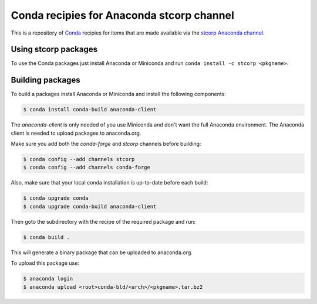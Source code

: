 Conda recipies for Anaconda stcorp channel
==========================================

This is a repository of `Conda <http://conda.pydata.org/>`_ recipies for items that are made available via the `stcorp Anaconda channel <https://anaconda.org/stcorp/>`_.

Using stcorp packages
---------------------

To use the Conda packages just install Anaconda or Miniconda and run ``conda install -c stcorp <pkgname>``.


Building packages
-----------------

To build a packages install Anaconda or Miniconda and install the following components:

.. code-block:: bash

    $ conda install conda-build anaconda-client

The `anaconda-client` is only needed of you use Miniconda and don't want the full Anaconda environment. The Anaconda client is needed to upload packages to anaconda.org.

Make sure you add both the `conda-forge` and `stcorp` channels before building:

.. code-block:: bash

    $ conda config --add channels stcorp
    $ conda config --add channels conda-forge

Also, make sure that your local conda installation is up-to-date before each build:

.. code-block:: bash

    $ conda upgrade conda
    $ conda upgrade conda-build anaconda-client

Then goto the subdirectory with the recipe of the required package and run:

.. code-block:: bash

    $ conda build .

This will generate a binary package that can be uploaded to anaconda.org.

To upload this package use:

.. code-block:: bash

    $ anaconda login
    $ anaconda upload <root>conda-bld/<arch>/<pkgname>.tar.bz2

